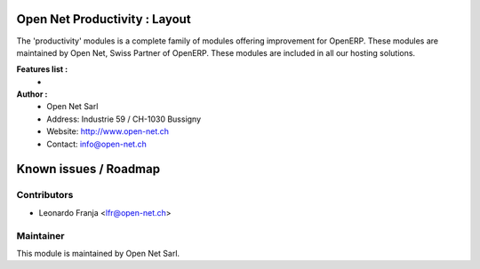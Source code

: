 .. image:: https://img.shields.io/badge/licence-AGPL--3-blue.svg
    :alt: License: AGPL-3

Open Net Productivity : Layout
=====================================================

The 'productivity' modules is a complete family of modules offering improvement for OpenERP.
These modules are maintained by Open Net, Swiss Partner of OpenERP.
These modules are included in all our hosting solutions.

**Features list :**
    * 

**Author :** 
    * Open Net Sarl
    * Address: Industrie 59 / CH-1030 Bussigny
    * Website: http://www.open-net.ch
    * Contact: info@open-net.ch


Known issues / Roadmap
======================

Contributors
------------

* Leonardo Franja <lfr@open-net.ch>

Maintainer
----------

.. image:: http://open-net.ch/logo.png
   :alt: Open Net Sarl
   :target: http://open-net.ch

This module is maintained by Open Net Sarl.
